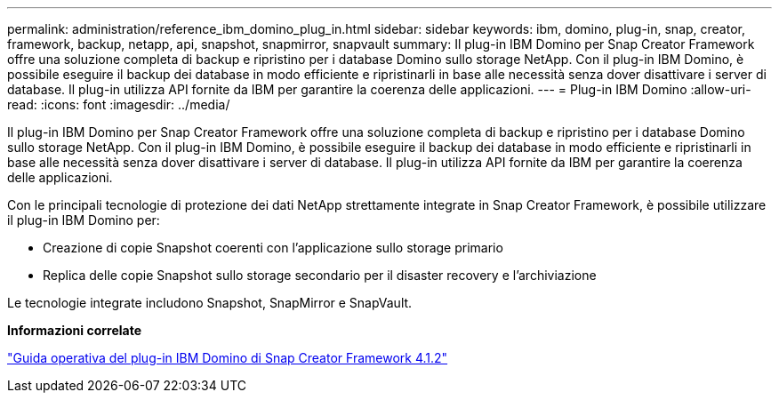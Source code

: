 ---
permalink: administration/reference_ibm_domino_plug_in.html 
sidebar: sidebar 
keywords: ibm, domino, plug-in, snap, creator, framework, backup, netapp, api, snapshot, snapmirror, snapvault 
summary: Il plug-in IBM Domino per Snap Creator Framework offre una soluzione completa di backup e ripristino per i database Domino sullo storage NetApp. Con il plug-in IBM Domino, è possibile eseguire il backup dei database in modo efficiente e ripristinarli in base alle necessità senza dover disattivare i server di database. Il plug-in utilizza API fornite da IBM per garantire la coerenza delle applicazioni. 
---
= Plug-in IBM Domino
:allow-uri-read: 
:icons: font
:imagesdir: ../media/


[role="lead"]
Il plug-in IBM Domino per Snap Creator Framework offre una soluzione completa di backup e ripristino per i database Domino sullo storage NetApp. Con il plug-in IBM Domino, è possibile eseguire il backup dei database in modo efficiente e ripristinarli in base alle necessità senza dover disattivare i server di database. Il plug-in utilizza API fornite da IBM per garantire la coerenza delle applicazioni.

Con le principali tecnologie di protezione dei dati NetApp strettamente integrate in Snap Creator Framework, è possibile utilizzare il plug-in IBM Domino per:

* Creazione di copie Snapshot coerenti con l'applicazione sullo storage primario
* Replica delle copie Snapshot sullo storage secondario per il disaster recovery e l'archiviazione


Le tecnologie integrate includono Snapshot, SnapMirror e SnapVault.

*Informazioni correlate*

https://library.netapp.com/ecm/ecm_download_file/ECMP12422115["Guida operativa del plug-in IBM Domino di Snap Creator Framework 4.1.2"]
